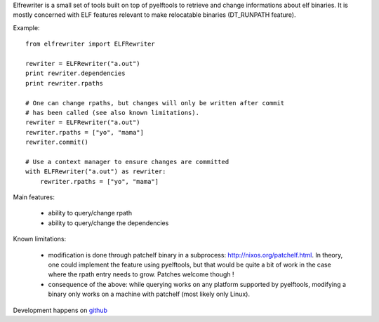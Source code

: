Elfrewriter is a small set of tools built on top of pyelftools to retrieve and
change informations about elf binaries. It is mostly concerned with ELF
features relevant to make relocatable binaries (DT_RUNPATH feature).

Example::

        from elfrewriter import ELFRewriter

        rewriter = ELFRewriter("a.out")
        print rewriter.dependencies
        print rewriter.rpaths

        # One can change rpaths, but changes will only be written after commit
        # has been called (see also known limitations).
        rewriter = ELFRewriter("a.out")
        rewriter.rpaths = ["yo", "mama"]
        rewriter.commit()

        # Use a context manager to ensure changes are committed
        with ELFRewriter("a.out") as rewriter:
            rewriter.rpaths = ["yo", "mama"]

Main features:

        - ability to query/change rpath
        - ability to query/change the dependencies

Known limitations:

        - modification is done through patchelf binary in a subprocess:
          http://nixos.org/patchelf.html. In theory, one could implement the
          feature using pyelftools, but that would be quite a bit of work in
          the case where the rpath entry needs to grow. Patches welcome though !
        - consequence of the above: while querying works on any platform
          supported by pyelftools, modifying a binary only works on a machine
          with patchelf (most likely only Linux).

Development happens on `github <http://github.com/enthought/elfrewriter>`_
